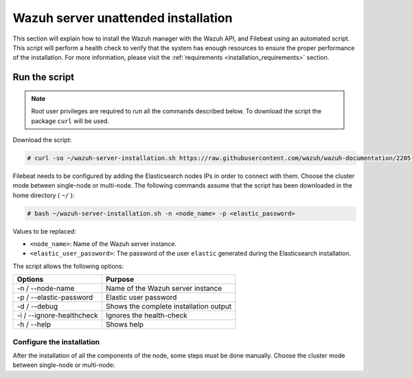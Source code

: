 .. Copyright (C) 2020 Wazuh, Inc.

.. _basic_unattended_distributed_wazuh:

Wazuh server unattended installation
====================================

This section will explain how to install the Wazuh manager with the Wazuh API, and Filebeat using an automated script. This script will perform a health check to verify that the system has enough resources to ensure the proper performance of the installation. For more information, please visit the :ref:`requirements <installation_requirements>` section.

Run the script
--------------

.. note:: Root user privileges are required to run all the commands described below. To download the script the package ``curl`` will be used.

Download the script:

.. code-block:: console

  # curl -so ~/wazuh-server-installation.sh https://raw.githubusercontent.com/wazuh/wazuh-documentation/2205-Open_Distro_installation/resources/elastic-stack/unattended-installation/distributed/wazuh-server-installation.sh
    

Filebeat needs to be configured by adding the Elasticsearch nodes IPs in order to connect with them. Choose the cluster mode between single-node or multi-node. The following commands assume that the script has been downloaded in the home directory ( ``~/`` ):

.. code-block:: console

    # bash ~/wazuh-server-installation.sh -n <node_name> -p <elastic_password>

Values to be replaced:

- ``<node_name>``: Name of the Wazuh server instance.
- ``<elastic_user_password>``: The password of the user ``elastic`` generated during the Elasticsearch installation. 


The script allows the following options:

+-------------------------------+---------------------------------------------------------------------------------------------------------------+
| Options                       | Purpose                                                                                                       |
+===============================+===============================================================================================================+
| -n / --node-name              | Name of the Wazuh server instance                                                                             |
+-------------------------------+---------------------------------------------------------------------------------------------------------------+
| -p / --elastic-password       | Elastic user password                                                                                         |
+-------------------------------+---------------------------------------------------------------------------------------------------------------+
| -d / --debug                  | Shows the complete installation output                                                                        |
+-------------------------------+---------------------------------------------------------------------------------------------------------------+
| -i / --ignore-healthcheck     | Ignores the health-check                                                                                      |
+-------------------------------+---------------------------------------------------------------------------------------------------------------+
| -h / --help                   | Shows help                                                                                                    |
+-------------------------------+---------------------------------------------------------------------------------------------------------------+

Configure the installation
^^^^^^^^^^^^^^^^^^^^^^^^^^

After the installation of all the components of the node, some steps must be done manually. Choose the cluster mode between single-node or multi-node:

.. tabs::


  .. group-tab:: Single-node


    Once the script finishes the installation, all the components will be ready to use.



  .. group-tab:: Multi-node


    By default, the Wazuh manager is configured to work as a single-node cluster. The following steps will describe how to configure the Wazuh manager as a Wazuh ``master`` or ``worker`` node.

    **Master node:**

    #. .. include:: ../../../../_templates/installations/wazuh/common/configure_wazuh_master_node.rst


    #. Once the ``/var/ossec/etc/ossec.conf`` configuration file is edited, the Wazuh manager needs to be restarted:

    .. include:: ../../../../_templates/installations/wazuh/common/restart_wazuh_manager.rst


    **Worker node:**

    #. .. include:: ../../../../_templates/installations/wazuh/common/configure_wazuh_worker_node.rst


    #. Once the ``/var/ossec/etc/ossec.conf`` configuration file is edited, the Wazuh manager needs to be restarted:

        .. include:: ../../../../_templates/installations/wazuh/common/restart_wazuh_manager.rst

    #. .. include:: ../../../../_templates/installations/wazuh/common/check_wazuh_cluster.rst 
